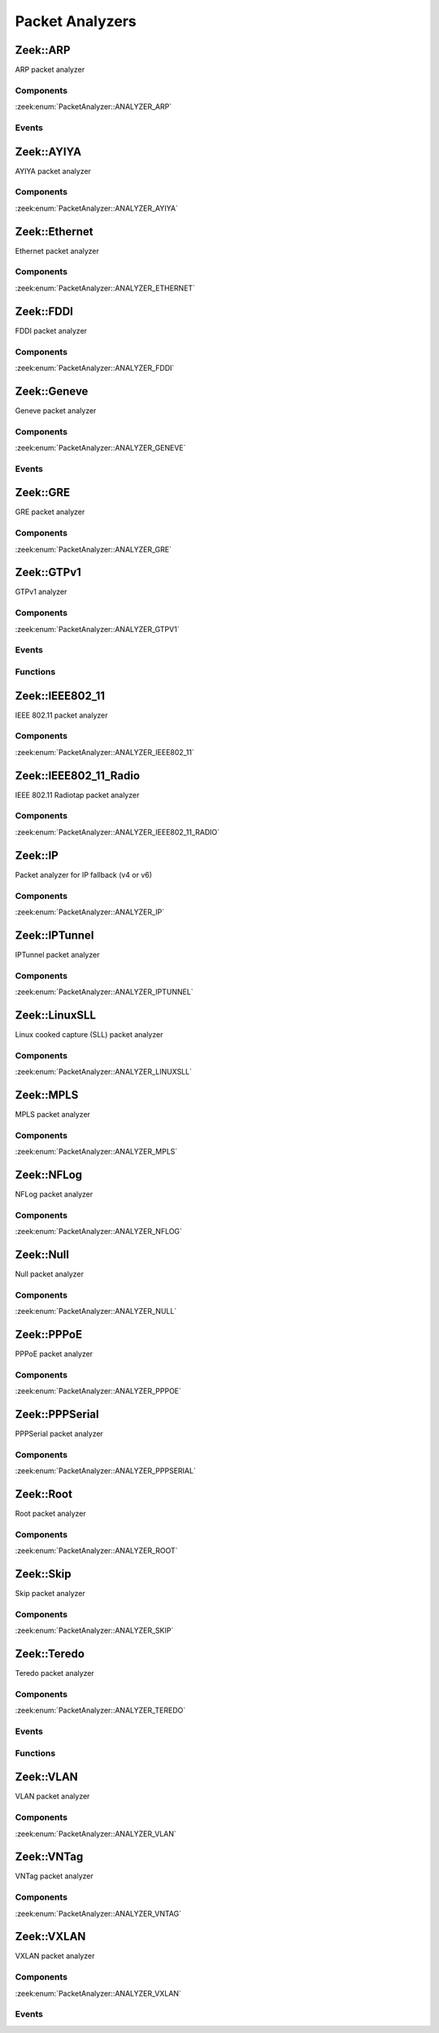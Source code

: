 Packet Analyzers
================

.. zeek:type:: PacketAnalyzer::Tag

   :Type: :zeek:type:`enum`

      .. zeek:enum:: PacketAnalyzer::ANALYZER_ARP PacketAnalyzer::Tag

      .. zeek:enum:: PacketAnalyzer::ANALYZER_AYIYA PacketAnalyzer::Tag

      .. zeek:enum:: PacketAnalyzer::ANALYZER_ETHERNET PacketAnalyzer::Tag

      .. zeek:enum:: PacketAnalyzer::ANALYZER_FDDI PacketAnalyzer::Tag

      .. zeek:enum:: PacketAnalyzer::ANALYZER_GENEVE PacketAnalyzer::Tag

      .. zeek:enum:: PacketAnalyzer::ANALYZER_GRE PacketAnalyzer::Tag

      .. zeek:enum:: PacketAnalyzer::ANALYZER_GTPV1 PacketAnalyzer::Tag

      .. zeek:enum:: PacketAnalyzer::ANALYZER_ICMP PacketAnalyzer::Tag

      .. zeek:enum:: PacketAnalyzer::ANALYZER_IEEE802_11 PacketAnalyzer::Tag

      .. zeek:enum:: PacketAnalyzer::ANALYZER_IEEE802_11_RADIO PacketAnalyzer::Tag

      .. zeek:enum:: PacketAnalyzer::ANALYZER_IP PacketAnalyzer::Tag

      .. zeek:enum:: PacketAnalyzer::ANALYZER_IPTUNNEL PacketAnalyzer::Tag

      .. zeek:enum:: PacketAnalyzer::ANALYZER_LINUXSLL PacketAnalyzer::Tag

      .. zeek:enum:: PacketAnalyzer::ANALYZER_MPLS PacketAnalyzer::Tag

      .. zeek:enum:: PacketAnalyzer::ANALYZER_NFLOG PacketAnalyzer::Tag

      .. zeek:enum:: PacketAnalyzer::ANALYZER_NULL PacketAnalyzer::Tag

      .. zeek:enum:: PacketAnalyzer::ANALYZER_PPPOE PacketAnalyzer::Tag

      .. zeek:enum:: PacketAnalyzer::ANALYZER_PPPSERIAL PacketAnalyzer::Tag

      .. zeek:enum:: PacketAnalyzer::ANALYZER_ROOT PacketAnalyzer::Tag

      .. zeek:enum:: PacketAnalyzer::ANALYZER_SKIP PacketAnalyzer::Tag

      .. zeek:enum:: PacketAnalyzer::ANALYZER_TCP PacketAnalyzer::Tag

      .. zeek:enum:: PacketAnalyzer::ANALYZER_TEREDO PacketAnalyzer::Tag

      .. zeek:enum:: PacketAnalyzer::ANALYZER_UDP PacketAnalyzer::Tag

      .. zeek:enum:: PacketAnalyzer::ANALYZER_VLAN PacketAnalyzer::Tag

      .. zeek:enum:: PacketAnalyzer::ANALYZER_VNTAG PacketAnalyzer::Tag

      .. zeek:enum:: PacketAnalyzer::ANALYZER_VXLAN PacketAnalyzer::Tag

.. _plugin-zeek-arp:

Zeek::ARP
---------

ARP packet analyzer

Components
++++++++++

:zeek:enum:`PacketAnalyzer::ANALYZER_ARP`

Events
++++++

.. zeek:id:: arp_request
   :source-code: base/bif/plugins/Zeek_ARP.events.bif.zeek 22 22

   :Type: :zeek:type:`event` (mac_src: :zeek:type:`string`, mac_dst: :zeek:type:`string`, SPA: :zeek:type:`addr`, SHA: :zeek:type:`string`, TPA: :zeek:type:`addr`, THA: :zeek:type:`string`)

   Generated for ARP requests.
   
   See `Wikipedia <http://en.wikipedia.org/wiki/Address_Resolution_Protocol>`__
   for more information about the ARP protocol.
   

   :mac_src: The request's source MAC address.
   

   :mac_dst: The request's destination MAC address.
   

   :SPA: The sender protocol address.
   

   :SHA: The sender hardware address.
   

   :TPA: The target protocol address.
   

   :THA: The target hardware address.
   
   .. zeek:see:: arp_reply  bad_arp

.. zeek:id:: arp_reply
   :source-code: base/bif/plugins/Zeek_ARP.events.bif.zeek 43 43

   :Type: :zeek:type:`event` (mac_src: :zeek:type:`string`, mac_dst: :zeek:type:`string`, SPA: :zeek:type:`addr`, SHA: :zeek:type:`string`, TPA: :zeek:type:`addr`, THA: :zeek:type:`string`)

   Generated for ARP replies.
   
   See `Wikipedia <http://en.wikipedia.org/wiki/Address_Resolution_Protocol>`__
   for more information about the ARP protocol.
   

   :mac_src: The reply's source MAC address.
   

   :mac_dst: The reply's destination MAC address.
   

   :SPA: The sender protocol address.
   

   :SHA: The sender hardware address.
   

   :TPA: The target protocol address.
   

   :THA: The target hardware address.
   
   .. zeek:see::  arp_request bad_arp

.. zeek:id:: bad_arp
   :source-code: base/bif/plugins/Zeek_ARP.events.bif.zeek 66 66

   :Type: :zeek:type:`event` (SPA: :zeek:type:`addr`, SHA: :zeek:type:`string`, TPA: :zeek:type:`addr`, THA: :zeek:type:`string`, explanation: :zeek:type:`string`)

   Generated for ARP packets that Zeek cannot interpret. Examples are packets
   with non-standard hardware address formats or hardware addresses that do not
   match the originator of the packet.
   

   :SPA: The sender protocol address.
   

   :SHA: The sender hardware address.
   

   :TPA: The target protocol address.
   

   :THA: The target hardware address.
   

   :explanation: A short description of why the ARP packet is considered "bad".
   
   .. zeek:see:: arp_reply arp_request
   
   .. todo:: Zeek's current default configuration does not activate the protocol
      analyzer that generates this event; the corresponding script has not yet
      been ported. To still enable this event, one needs to
      register a port for it or add a DPD payload signature.

.. _plugin-zeek-ayiya:

Zeek::AYIYA
-----------

AYIYA packet analyzer

Components
++++++++++

:zeek:enum:`PacketAnalyzer::ANALYZER_AYIYA`

.. _plugin-zeek-ethernet:

Zeek::Ethernet
--------------

Ethernet packet analyzer

Components
++++++++++

:zeek:enum:`PacketAnalyzer::ANALYZER_ETHERNET`

.. _plugin-zeek-fddi:

Zeek::FDDI
----------

FDDI packet analyzer

Components
++++++++++

:zeek:enum:`PacketAnalyzer::ANALYZER_FDDI`

.. _plugin-zeek-geneve:

Zeek::Geneve
------------

Geneve packet analyzer

Components
++++++++++

:zeek:enum:`PacketAnalyzer::ANALYZER_GENEVE`

Events
++++++

.. zeek:id:: geneve_packet
   :source-code: base/bif/plugins/Zeek_Geneve.events.bif.zeek 15 15

   :Type: :zeek:type:`event` (outer: :zeek:type:`connection`, inner: :zeek:type:`pkt_hdr`, vni: :zeek:type:`count`)

   Generated for any packet encapsulated in a Geneve tunnel.
   See :rfc:`8926` for more information about the Geneve protocol.
   

   :outer: The Geneve tunnel connection.
   

   :inner: The Geneve-encapsulated Ethernet packet header and transport header.
   

   :vni: Geneve Network Identifier.
   
   .. note:: Since this event may be raised on a per-packet basis, handling
      it may become particularly expensive for real-time analysis.

.. _plugin-zeek-gre:

Zeek::GRE
---------

GRE packet analyzer

Components
++++++++++

:zeek:enum:`PacketAnalyzer::ANALYZER_GRE`

.. _plugin-zeek-gtpv1:

Zeek::GTPv1
-----------

GTPv1 analyzer

Components
++++++++++

:zeek:enum:`PacketAnalyzer::ANALYZER_GTPV1`

Events
++++++

.. zeek:id:: gtpv1_message
   :source-code: base/bif/plugins/Zeek_GTPv1.events.bif.zeek 9 9

   :Type: :zeek:type:`event` (c: :zeek:type:`connection`, hdr: :zeek:type:`gtpv1_hdr`)

   Generated for any GTP message with a GTPv1 header.
   

   :c: The connection over which the message is sent.
   

   :hdr: The GTPv1 header.

.. zeek:id:: gtpv1_g_pdu_packet
   :source-code: base/bif/plugins/Zeek_GTPv1.events.bif.zeek 23 23

   :Type: :zeek:type:`event` (outer: :zeek:type:`connection`, inner_gtp: :zeek:type:`gtpv1_hdr`, inner_ip: :zeek:type:`pkt_hdr`)

   Generated for GTPv1 G-PDU packets.  That is, packets with a UDP payload
   that includes a GTP header followed by an IPv4 or IPv6 packet.
   

   :outer: The GTP outer tunnel connection.
   

   :inner_gtp: The GTP header.
   

   :inner_ip: The inner IP and transport layer packet headers.
   
   .. note:: Since this event may be raised on a per-packet basis, handling
      it may become particularly expensive for real-time analysis.

.. zeek:id:: gtpv1_create_pdp_ctx_request
   :source-code: base/bif/plugins/Zeek_GTPv1.events.bif.zeek 33 33

   :Type: :zeek:type:`event` (c: :zeek:type:`connection`, hdr: :zeek:type:`gtpv1_hdr`, elements: :zeek:type:`gtp_create_pdp_ctx_request_elements`)

   Generated for GTPv1-C Create PDP Context Request messages.
   

   :c: The connection over which the message is sent.
   

   :hdr: The GTPv1 header.
   

   :elements: The set of Information Elements comprising the message.

.. zeek:id:: gtpv1_create_pdp_ctx_response
   :source-code: base/bif/plugins/Zeek_GTPv1.events.bif.zeek 43 43

   :Type: :zeek:type:`event` (c: :zeek:type:`connection`, hdr: :zeek:type:`gtpv1_hdr`, elements: :zeek:type:`gtp_create_pdp_ctx_response_elements`)

   Generated for GTPv1-C Create PDP Context Response messages.
   

   :c: The connection over which the message is sent.
   

   :hdr: The GTPv1 header.
   

   :elements: The set of Information Elements comprising the message.

.. zeek:id:: gtpv1_update_pdp_ctx_request
   :source-code: base/bif/plugins/Zeek_GTPv1.events.bif.zeek 53 53

   :Type: :zeek:type:`event` (c: :zeek:type:`connection`, hdr: :zeek:type:`gtpv1_hdr`, elements: :zeek:type:`gtp_update_pdp_ctx_request_elements`)

   Generated for GTPv1-C Update PDP Context Request messages.
   

   :c: The connection over which the message is sent.
   

   :hdr: The GTPv1 header.
   

   :elements: The set of Information Elements comprising the message.

.. zeek:id:: gtpv1_update_pdp_ctx_response
   :source-code: base/bif/plugins/Zeek_GTPv1.events.bif.zeek 63 63

   :Type: :zeek:type:`event` (c: :zeek:type:`connection`, hdr: :zeek:type:`gtpv1_hdr`, elements: :zeek:type:`gtp_update_pdp_ctx_response_elements`)

   Generated for GTPv1-C Update PDP Context Response messages.
   

   :c: The connection over which the message is sent.
   

   :hdr: The GTPv1 header.
   

   :elements: The set of Information Elements comprising the message.

.. zeek:id:: gtpv1_delete_pdp_ctx_request
   :source-code: base/bif/plugins/Zeek_GTPv1.events.bif.zeek 73 73

   :Type: :zeek:type:`event` (c: :zeek:type:`connection`, hdr: :zeek:type:`gtpv1_hdr`, elements: :zeek:type:`gtp_delete_pdp_ctx_request_elements`)

   Generated for GTPv1-C Delete PDP Context Request messages.
   

   :c: The connection over which the message is sent.
   

   :hdr: The GTPv1 header.
   

   :elements: The set of Information Elements comprising the message.

.. zeek:id:: gtpv1_delete_pdp_ctx_response
   :source-code: base/bif/plugins/Zeek_GTPv1.events.bif.zeek 83 83

   :Type: :zeek:type:`event` (c: :zeek:type:`connection`, hdr: :zeek:type:`gtpv1_hdr`, elements: :zeek:type:`gtp_delete_pdp_ctx_response_elements`)

   Generated for GTPv1-C Delete PDP Context Response messages.
   

   :c: The connection over which the message is sent.
   

   :hdr: The GTPv1 header.
   

   :elements: The set of Information Elements comprising the message.

Functions
+++++++++

.. zeek:id:: PacketAnalyzer::GTPV1::remove_gtpv1_connection
   :source-code: base/bif/plugins/Zeek_GTPv1.functions.bif.zeek 9 9

   :Type: :zeek:type:`function` (cid: :zeek:type:`conn_id`) : :zeek:type:`bool`


.. _plugin-zeek-ieee802-11:

Zeek::IEEE802_11
----------------

IEEE 802.11 packet analyzer

Components
++++++++++

:zeek:enum:`PacketAnalyzer::ANALYZER_IEEE802_11`

.. _plugin-zeek-ieee802-11-radio:

Zeek::IEEE802_11_Radio
----------------------

IEEE 802.11 Radiotap packet analyzer

Components
++++++++++

:zeek:enum:`PacketAnalyzer::ANALYZER_IEEE802_11_RADIO`

.. _plugin-zeek-ip:

Zeek::IP
--------

Packet analyzer for IP fallback (v4 or v6)

Components
++++++++++

:zeek:enum:`PacketAnalyzer::ANALYZER_IP`

.. _plugin-zeek-iptunnel:

Zeek::IPTunnel
--------------

IPTunnel packet analyzer

Components
++++++++++

:zeek:enum:`PacketAnalyzer::ANALYZER_IPTUNNEL`

.. _plugin-zeek-linuxsll:

Zeek::LinuxSLL
--------------

Linux cooked capture (SLL) packet analyzer

Components
++++++++++

:zeek:enum:`PacketAnalyzer::ANALYZER_LINUXSLL`

.. _plugin-zeek-mpls:

Zeek::MPLS
----------

MPLS packet analyzer

Components
++++++++++

:zeek:enum:`PacketAnalyzer::ANALYZER_MPLS`

.. _plugin-zeek-nflog:

Zeek::NFLog
-----------

NFLog packet analyzer

Components
++++++++++

:zeek:enum:`PacketAnalyzer::ANALYZER_NFLOG`

.. _plugin-zeek-null:

Zeek::Null
----------

Null packet analyzer

Components
++++++++++

:zeek:enum:`PacketAnalyzer::ANALYZER_NULL`

.. _plugin-zeek-pppoe:

Zeek::PPPoE
-----------

PPPoE packet analyzer

Components
++++++++++

:zeek:enum:`PacketAnalyzer::ANALYZER_PPPOE`

.. _plugin-zeek-pppserial:

Zeek::PPPSerial
---------------

PPPSerial packet analyzer

Components
++++++++++

:zeek:enum:`PacketAnalyzer::ANALYZER_PPPSERIAL`

.. _plugin-zeek-root:

Zeek::Root
----------

Root packet analyzer

Components
++++++++++

:zeek:enum:`PacketAnalyzer::ANALYZER_ROOT`

.. _plugin-zeek-skip:

Zeek::Skip
----------

Skip packet analyzer

Components
++++++++++

:zeek:enum:`PacketAnalyzer::ANALYZER_SKIP`

.. _plugin-zeek-teredo:

Zeek::Teredo
------------

Teredo packet analyzer

Components
++++++++++

:zeek:enum:`PacketAnalyzer::ANALYZER_TEREDO`

Events
++++++

.. zeek:id:: teredo_packet
   :source-code: base/bif/plugins/Zeek_Teredo.events.bif.zeek 15 15

   :Type: :zeek:type:`event` (outer: :zeek:type:`connection`, inner: :zeek:type:`teredo_hdr`)

   Generated for any IPv6 packet encapsulated in a Teredo tunnel.
   See :rfc:`4380` for more information about the Teredo protocol.
   

   :outer: The Teredo tunnel connection.
   

   :inner: The Teredo-encapsulated IPv6 packet header and transport header.
   
   .. zeek:see:: teredo_authentication teredo_origin_indication teredo_bubble
   
   .. note:: Since this event may be raised on a per-packet basis, handling
      it may become particularly expensive for real-time analysis.

.. zeek:id:: teredo_authentication
   :source-code: base/bif/plugins/Zeek_Teredo.events.bif.zeek 30 30

   :Type: :zeek:type:`event` (outer: :zeek:type:`connection`, inner: :zeek:type:`teredo_hdr`)

   Generated for IPv6 packets encapsulated in a Teredo tunnel that
   use the Teredo authentication encapsulation method.
   See :rfc:`4380` for more information about the Teredo protocol.
   

   :outer: The Teredo tunnel connection.
   

   :inner: The Teredo-encapsulated IPv6 packet header and transport header.
   
   .. zeek:see:: teredo_packet teredo_origin_indication teredo_bubble
   
   .. note:: Since this event may be raised on a per-packet basis, handling
      it may become particularly expensive for real-time analysis.

.. zeek:id:: teredo_origin_indication
   :source-code: base/bif/plugins/Zeek_Teredo.events.bif.zeek 45 45

   :Type: :zeek:type:`event` (outer: :zeek:type:`connection`, inner: :zeek:type:`teredo_hdr`)

   Generated for IPv6 packets encapsulated in a Teredo tunnel that
   use the Teredo origin indication encapsulation method.
   See :rfc:`4380` for more information about the Teredo protocol.
   

   :outer: The Teredo tunnel connection.
   

   :inner: The Teredo-encapsulated IPv6 packet header and transport header.
   
   .. zeek:see:: teredo_packet teredo_authentication teredo_bubble
   
   .. note:: Since this event may be raised on a per-packet basis, handling
      it may become particularly expensive for real-time analysis.

.. zeek:id:: teredo_bubble
   :source-code: base/bif/plugins/Zeek_Teredo.events.bif.zeek 60 60

   :Type: :zeek:type:`event` (outer: :zeek:type:`connection`, inner: :zeek:type:`teredo_hdr`)

   Generated for Teredo bubble packets.  That is, IPv6 packets encapsulated
   in a Teredo tunnel that have a Next Header value of :zeek:id:`IPPROTO_NONE`.
   See :rfc:`4380` for more information about the Teredo protocol.
   

   :outer: The Teredo tunnel connection.
   

   :inner: The Teredo-encapsulated IPv6 packet header and transport header.
   
   .. zeek:see:: teredo_packet teredo_authentication teredo_origin_indication
   
   .. note:: Since this event may be raised on a per-packet basis, handling
      it may become particularly expensive for real-time analysis.

Functions
+++++++++

.. zeek:id:: PacketAnalyzer::TEREDO::remove_teredo_connection
   :source-code: base/bif/plugins/Zeek_Teredo.functions.bif.zeek 9 9

   :Type: :zeek:type:`function` (cid: :zeek:type:`conn_id`) : :zeek:type:`bool`


.. _plugin-zeek-vlan:

Zeek::VLAN
----------

VLAN packet analyzer

Components
++++++++++

:zeek:enum:`PacketAnalyzer::ANALYZER_VLAN`

.. _plugin-zeek-vntag:

Zeek::VNTag
-----------

VNTag packet analyzer

Components
++++++++++

:zeek:enum:`PacketAnalyzer::ANALYZER_VNTAG`

.. _plugin-zeek-vxlan:

Zeek::VXLAN
-----------

VXLAN packet analyzer

Components
++++++++++

:zeek:enum:`PacketAnalyzer::ANALYZER_VXLAN`

Events
++++++

.. zeek:id:: vxlan_packet
   :source-code: base/bif/plugins/Zeek_VXLAN.events.bif.zeek 15 15

   :Type: :zeek:type:`event` (outer: :zeek:type:`connection`, inner: :zeek:type:`pkt_hdr`, vni: :zeek:type:`count`)

   Generated for any packet encapsulated in a VXLAN tunnel.
   See :rfc:`7348` for more information about the VXLAN protocol.
   

   :outer: The VXLAN tunnel connection.
   

   :inner: The VXLAN-encapsulated Ethernet packet header and transport header.
   

   :vni: VXLAN Network Identifier.
   
   .. note:: Since this event may be raised on a per-packet basis, handling
      it may become particularly expensive for real-time analysis.

